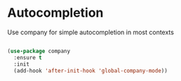 * Autocompletion
  Use company for simple autocompletion in most contexts
  #+BEGIN_SRC emacs-lisp

  (use-package company
    :ensure t
    :init
    (add-hook 'after-init-hook 'global-company-mode))
  #+END_SRC
